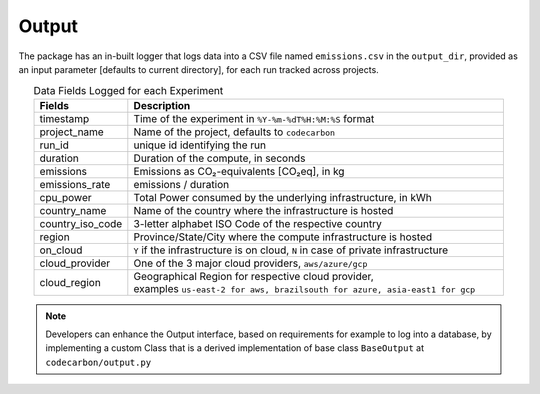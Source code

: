 .. _output:

Output
======

The package has an in-built logger that logs data into a CSV file named ``emissions.csv`` in the ``output_dir``, provided as an
input parameter [defaults to current directory], for each run tracked across projects.


.. list-table:: Data Fields Logged for each Experiment
   :widths: 20 80
   :align: center
   :header-rows: 1

   * - Fields
     - Description
   * - timestamp
     - Time of the experiment in ``%Y-%m-%dT%H:%M:%S`` format
   * - project_name
     - Name of the project, defaults to ``codecarbon``
   * - run_id
     - unique id identifying the run
   * - duration
     - Duration of the compute, in seconds
   * - emissions
     - Emissions as CO₂-equivalents [CO₂eq], in kg
   * - emissions_rate
     - emissions / duration
   * - cpu_power
     - Total Power consumed by the underlying infrastructure, in kWh
   * - country_name
     - Name of the country where the infrastructure is hosted
   * - country_iso_code
     - 3-letter alphabet ISO Code of the respective country
   * - region
     - Province/State/City where the compute infrastructure is hosted
   * - on_cloud
     - ``Y`` if the infrastructure is on cloud, ``N`` in case of private infrastructure
   * - cloud_provider
     - One of the 3 major cloud providers, ``aws/azure/gcp``
   * - cloud_region
     - | Geographical Region for respective cloud provider,
       | examples ``us-east-2 for aws, brazilsouth for azure, asia-east1 for gcp``

..  note::

    Developers can enhance the Output interface, based on requirements for example to log into a database, by implementing a custom Class
    that is a derived implementation of base class ``BaseOutput`` at ``codecarbon/output.py``
